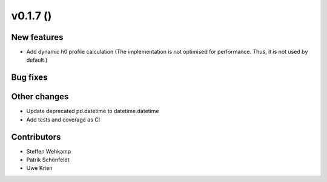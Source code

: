 v0.1.7 ()
+++++++++++++++++++++++++

New features
############
*   Add dynamic h0 profile calculation
    (The implementation is not optimised for performance.
    Thus, it is not used by default.)


Bug fixes
#########


Other changes
#############
*   Update deprecated pd.datetime to datetime.datetime
*   Add tests and coverage as CI


Contributors
############
*   Steffen Wehkamp
*   Patrik Schönfeldt
*   Uwe Krien
